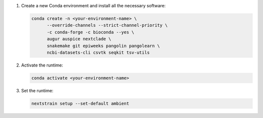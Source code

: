 1. Create a new Conda environment and install all the necessary software:

   .. code-block:: bash

      conda create -n <your-environment-name> \
            --override-channels --strict-channel-priority \
            -c conda-forge -c bioconda --yes \
            augur auspice nextclade \
            snakemake git epiweeks pangolin pangolearn \
            ncbi-datasets-cli csvtk seqkit tsv-utils

2. Activate the runtime:

   .. code-block:: bash

      conda activate <your-environment-name>

3. Set the runtime:

   .. code-block:: none

      nextstrain setup --set-default ambient

